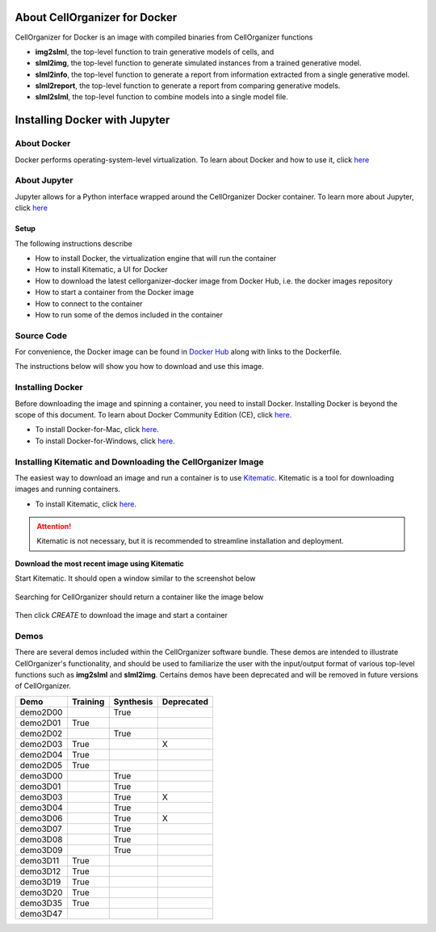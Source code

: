 About CellOrganizer for Docker
******************************

CellOrganizer for Docker is an image with compiled binaries from CellOrganizer functions

- **img2slml**, the top-level function to train generative models of cells, and 
- **slml2img**, the top-level function to generate simulated instances from a trained generative model. 
- **slml2info**, the top-level function to generate a report from information extracted from a single generative model. 
- **slml2report**, the top-level function to generate a report from comparing generative models.
- **slml2slml**, the top-level function to combine models into a single model file.


Installing Docker with Jupyter 
***********************************

About Docker
------------

Docker performs operating-system-level virtualization. To learn about Docker and how to use it, click `here <https://docs.docker.com/get-started/#recap-and-cheat-sheet>`_

About Jupyter
------------
Jupyter allows for a Python interface wrapped around the CellOrganizer Docker container.
To learn more about Jupyter, click `here <https://jupyter-notebook-beginner-guide.readthedocs.io/en/latest/what_is_jupyter.html>`_

Setup
^^^^^
The following instructions describe

* How to install Docker, the virtualization engine that will run the container
* How to install Kitematic, a UI for Docker
* How to download the latest cellorganizer-docker image from Docker Hub, i.e. the docker images repository
* How to start a container from the Docker image
* How to connect to the container
* How to run some of the demos included in the container

Source Code
-----------
For convenience, the Docker image can be found in `Docker Hub <https://hub.docker.com/r/murphylab/docker-cellorganizer/>`_ along with links to the Dockerfile. 

The instructions below will show you how to download and use this image.

Installing Docker
-----------------
Before downloading the image and spinning a container, you need to install Docker. Installing Docker is beyond the scope of this document. To learn about Docker Community Edition (CE), click `here <https://www.docker.com/community-edition>`_.

* To install Docker-for-Mac, click `here <https://docs.docker.com/docker-for-mac/install/>`_.
* To install Docker-for-Windows, click `here <https://docs.docker.com/docker-for-windows/install/>`_.


Installing Kitematic and Downloading the CellOrganizer Image
------------------------------------------------------------

The easiest way to download an image and run a container is to use `Kitematic <https://kitematic.com/>`_. Kitematic is a tool for downloading images and running containers.

* To install Kitematic, click `here <https://kitematic.com/docs/>`_.

.. ATTENTION::
   Kitematic is not necessary, but it is recommended to streamline installation and deployment.

**Download the most recent image using Kitematic**

Start Kitematic. It should open a window similar to the screenshot below

.. figure:: kitematic.png
   :align: center

Searching for CellOrganizer should return a container like the image below

.. figure:: ../../images/docker-cellorganizer.png
   :align: center
 

Then click *CREATE* to download the image and start a container

.. figure:: ../../images/docker-cellorganizer-downloading-image.png
   :align: center
 

Demos
-----

There are several demos included within the CellOrganizer software bundle. These demos are intended to illustrate CellOrganizer's functionality, and should be used to familiarize the user with the input/output format of various top-level functions such as **img2slml** and **slml2img**. Certains demos have been deprecated and will be removed in future versions of CellOrganizer.

+----------+------------+-------------+------------+
| Demo     | Training   | Synthesis   | Deprecated |
+==========+============+=============+============+
| demo2D00 |            | True        |            |
+----------+------------+-------------+------------+
| demo2D01 | True       |             |            |
+----------+------------+-------------+------------+
| demo2D02 |            | True        |            |
+----------+------------+-------------+------------+
| demo2D03 | True       |             | X          |
+----------+------------+-------------+------------+
| demo2D04 | True       |             |            |
+----------+------------+-------------+------------+
| demo2D05 | True       |             |            |
+----------+------------+-------------+------------+
| demo3D00 |            | True        |            |
+----------+------------+-------------+------------+
| demo3D01 |            | True        |            |
+----------+------------+-------------+------------+
| demo3D03 |            | True        | X          |
+----------+------------+-------------+------------+
| demo3D04 |            | True        |            |
+----------+------------+-------------+------------+
| demo3D06 |            | True        | X          |
+----------+------------+-------------+------------+
| demo3D07 |            | True        |            |
+----------+------------+-------------+------------+
| demo3D08 |            | True        |            |
+----------+------------+-------------+------------+
| demo3D09 |            | True        |            |
+----------+------------+-------------+------------+
| demo3D11 | True       |             |            |
+----------+------------+-------------+------------+
| demo3D12 | True       |             |            |
+----------+------------+-------------+------------+
| demo3D19 | True       |             |            |
+----------+------------+-------------+------------+
| demo3D20 | True       |             |            |
+----------+------------+-------------+------------+
| demo3D35 | True       |             |            |
+----------+------------+-------------+------------+
| demo3D47 |            |             |            |
+----------+------------+-------------+------------+
